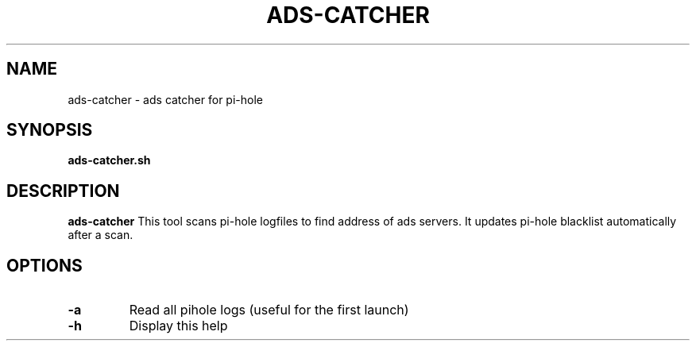 .TH ADS-CATCHER 1
.SH NAME
ads-catcher \- ads catcher for pi-hole
.SH SYNOPSIS
.B ads-catcher.sh
.SH DESCRIPTION
.B ads-catcher
This tool scans pi-hole logfiles to find address of ads servers. \
It updates pi-hole blacklist automatically after a scan.
.SH OPTIONS
.TP
.BR \-a
Read all pihole logs (useful for the first launch)
.TP
.BR \-h
Display this help

